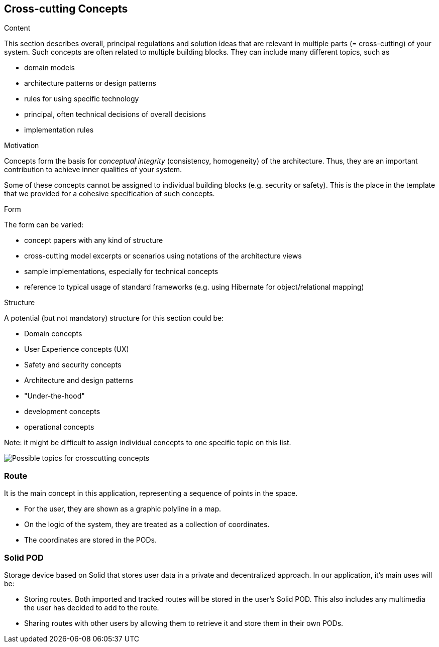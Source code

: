 [[section-concepts]]
== Cross-cutting Concepts


[role="arc42help"]
****
.Content
This section describes overall, principal regulations and solution ideas that are
relevant in multiple parts (= cross-cutting) of your system.
Such concepts are often related to multiple building blocks.
They can include many different topics, such as

* domain models
* architecture patterns or design patterns
* rules for using specific technology
* principal, often technical decisions of overall decisions
* implementation rules

.Motivation
Concepts form the basis for _conceptual integrity_ (consistency, homogeneity)
of the architecture. Thus, they are an important contribution to achieve inner qualities of your system.

Some of these concepts cannot be assigned to individual building blocks
(e.g. security or safety). This is the place in the template that we provided for a
cohesive specification of such concepts.

.Form
The form can be varied:

* concept papers with any kind of structure
* cross-cutting model excerpts or scenarios using notations of the architecture views
* sample implementations, especially for technical concepts
* reference to typical usage of standard frameworks (e.g. using Hibernate for object/relational mapping)

.Structure
A potential (but not mandatory) structure for this section could be:

* Domain concepts
* User Experience concepts (UX)
* Safety and security concepts
* Architecture and design patterns
* "Under-the-hood"
* development concepts
* operational concepts

Note: it might be difficult to assign individual concepts to one specific topic
on this list.

image:08-Crosscutting-Concepts-Structure-EN.png["Possible topics for crosscutting concepts"]
****


=== Route

It is the main concept in this application, representing a sequence of points in the space.

* For the user, they are shown as a graphic polyline in a map.
* On the logic of the system, they are treated as a collection of coordinates.
* The coordinates are stored in the PODs.

=== Solid POD

Storage device based on Solid that stores user data in a private and decentralized approach. In our application, it's main uses will be:

* Storing routes. Both imported and tracked routes will be stored in the user's Solid POD. This also includes any multimedia the user has decided to add to the route.

* Sharing routes with other users by allowing them to retrieve it and store them in their own PODs.